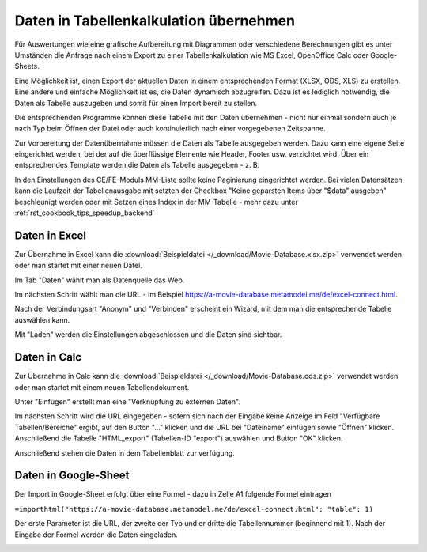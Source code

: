 .. _rst_cookbook_specials_export-excel:

Daten in Tabellenkalkulation übernehmen
=======================================

Für Auswertungen wie eine grafische Aufbereitung mit Diagrammen oder verschiedene Berechnungen gibt es unter Umständen
die Anfrage nach einem Export zu einer Tabellenkalkulation wie MS Excel, OpenOffice Calc oder Google-Sheets.

Eine Möglichkeit ist, einen Export der aktuellen Daten in einem entsprechenden Format (XLSX, ODS, XLS) zu erstellen.
Eine andere und einfache Möglichkeit ist es, die Daten dynamisch abzugreifen. Dazu ist es lediglich notwendig, die
Daten als Tabelle auszugeben und somit für einen Import bereit zu stellen.

Die entsprechenden Programme können diese Tabelle mit den Daten übernehmen - nicht nur einmal sondern auch je nach
Typ beim Öffnen der Datei oder auch kontinuierlich nach einer vorgegebenen Zeitspanne.

Zur Vorbereitung der Datenübernahme müssen die Daten als Tabelle ausgegeben werden. Dazu kann eine eigene Seite
eingerichtet werden, bei der auf die überflüssige Elemente wie Header, Footer usw. verzichtet wird. Über ein
entsprechendes Template werden die Daten als Tabelle ausgegeben - z. B.

.. code-block:: php
   :linenos:

    <?php
    // templates/metamodel_pre_movies_table.html5
    if (count($this->data)): ?>
        <div class="layout_full">
            <table id="export">
                <thead>
                <tr>
                    <?php foreach ($this->data[0]['attributes'] as $attributeName): ?>
                        <th><?= $attributeName ?></th>
                    <?php endforeach; ?>
                </tr>
                </thead>
                <tbody>
                <?php foreach ($this->data as $arrItem): ?>
                    <tr>
                        <?php foreach ($arrItem['attributes'] as $field => $strName): ?>
                            <td><?= $arrItem['text'][$field] ?></td>
                        <?php endforeach; ?>
                    </tr>
                <?php endforeach; ?>
                </tbody>
            </table>
        </div>
    <?php else : ?>
        <?php $this->block('noItem'); ?>
        <p class="info"><?= $this->noItemsMsg ?></p>
        <?php $this->endblock(); ?>
    <?php endif; ?>

In den Einstellungen des CE/FE-Moduls MM-Liste sollte keine Paginierung eingerichtet werden. Bei vielen Datensätzen
kann die Laufzeit der Tabellenausgabe mit setzten der Checkbox "Keine geparsten Items über "$data" ausgeben"
beschleunigt werden oder mit  Setzen eines Index in der MM-Tabelle - mehr dazu unter :ref:`rst_cookbook_tips_speedup_backend`


Daten in Excel
--------------

Zur Übernahme in Excel kann die :download:`Beispieldatei </_download/Movie-Database.xlsx.zip>` verwendet werden
oder man startet mit einer neuen Datei.

Im Tab "Daten" wählt man als Datenquelle das Web.

|img_excel-export_01|

Im nächsten Schritt wählt man die URL - im Beispiel https://a-movie-database.metamodel.me/de/excel-connect.html.

|img_excel-export_02|

Nach der Verbindungsart "Anonym" und "Verbinden" erscheint ein Wizard, mit dem man die entsprechende Tabelle auswählen
kann.

|img_excel-export_03|

Mit "Laden" werden die Einstellungen abgeschlossen und die Daten sind sichtbar.

|img_excel-export_04|


Daten in Calc
--------------

Zur Übernahme in Calc kann die :download:`Beispieldatei </_download/Movie-Database.ods.zip>` verwendet werden
oder man startet mit einem neuen Tabellendokument.

Unter "Einfügen" erstellt man eine "Verknüpfung zu externen Daten".

|img_oo-export_01|

Im nächsten Schritt wird die URL eingegeben - sofern sich nach der Eingabe keine Anzeige im Feld
"Verfügbare Tabellen/Bereiche" ergibt, auf den Button "..." klicken und die URL bei "Dateiname" einfügen sowie "Öffnen"
klicken. Anschließend die Tabelle "HTML_export" (Tabellen-ID "export") auswählen und Button "OK" klicken.

|img_oo-export_02|

Anschließend stehen die Daten in dem Tabellenblatt zur verfügung.

|img_oo-export_03|


Daten in Google-Sheet
---------------------

Der Import in Google-Sheet erfolgt über eine Formel - dazu in Zelle A1 folgende Formel eintragen

``=importhtml("https://a-movie-database.metamodel.me/de/excel-connect.html"; "table"; 1)``

Der erste Parameter ist die URL, der zweite der Typ und er dritte die Tabellennummer (beginnend mit 1). Nach der Eingabe
der Formel werden die Daten eingeladen.

|img_google-sheet_01|


.. |img_excel-export_01| image:: /_img/screenshots/cookbook/specials/excel-export_01.jpg
.. |img_excel-export_02| image:: /_img/screenshots/cookbook/specials/excel-export_02.jpg
.. |img_excel-export_03| image:: /_img/screenshots/cookbook/specials/excel-export_03.jpg
.. |img_excel-export_04| image:: /_img/screenshots/cookbook/specials/excel-export_04.jpg
.. |img_oo-export_01| image:: /_img/screenshots/cookbook/specials/oo-export_01.jpg
.. |img_oo-export_02| image:: /_img/screenshots/cookbook/specials/oo-export_02.jpg
.. |img_oo-export_03| image:: /_img/screenshots/cookbook/specials/oo-export_03.jpg
.. |img_google-sheet_01| image:: /_img/screenshots/cookbook/specials/google-sheet_01.jpg

